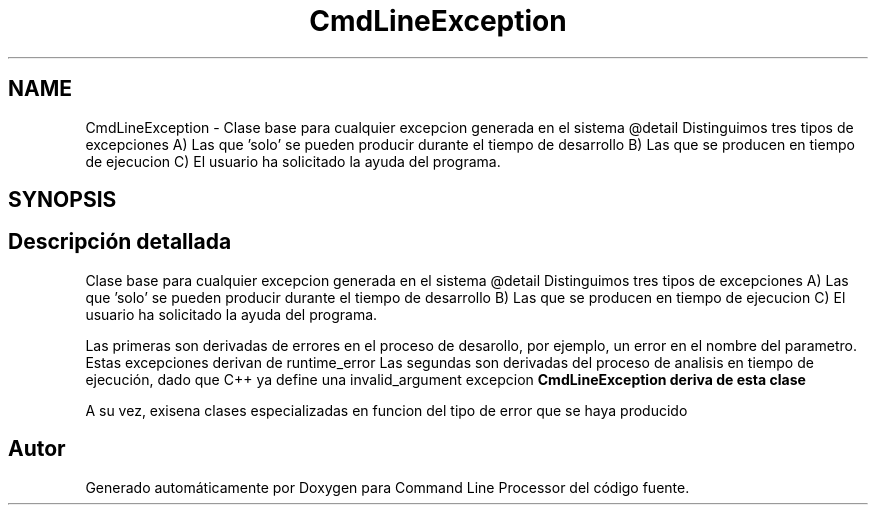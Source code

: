 .TH "CmdLineException" 3 "Lunes, 8 de Noviembre de 2021" "Version 0.2.3" "Command Line Processor" \" -*- nroff -*-
.ad l
.nh
.SH NAME
CmdLineException \- Clase base para cualquier excepcion generada en el sistema @detail Distinguimos tres tipos de excepciones A) Las que 'solo' se pueden producir durante el tiempo de desarrollo B) Las que se producen en tiempo de ejecucion C) El usuario ha solicitado la ayuda del programa\&.  

.SH SYNOPSIS
.br
.PP
.SH "Descripción detallada"
.PP 
Clase base para cualquier excepcion generada en el sistema @detail Distinguimos tres tipos de excepciones A) Las que 'solo' se pueden producir durante el tiempo de desarrollo B) Las que se producen en tiempo de ejecucion C) El usuario ha solicitado la ayuda del programa\&. 

Las primeras son derivadas de errores en el proceso de desarollo, por ejemplo, un error en el nombre del parametro\&. Estas excepciones derivan de runtime_error Las segundas son derivadas del proceso de analisis en tiempo de ejecución, dado que C++ ya define una invalid_argument excepcion \fC\fBCmdLineException\fP\fP deriva de esta clase
.PP
A su vez, exisena clases especializadas en funcion del tipo de error que se haya producido 

.SH "Autor"
.PP 
Generado automáticamente por Doxygen para Command Line Processor del código fuente\&.
